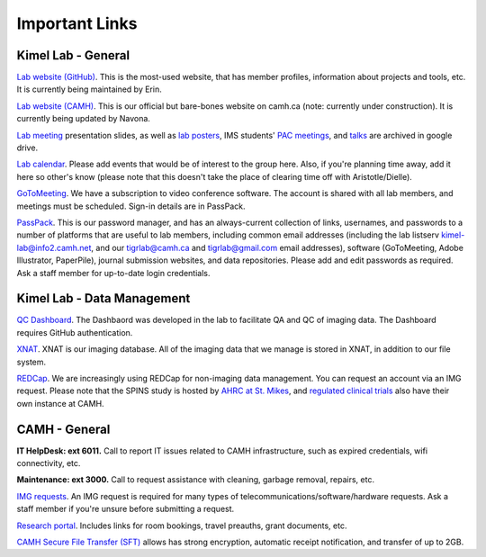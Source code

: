 Important Links
===============

Kimel Lab - General
-------

`Lab website (GitHub) <http://imaging-genetics.camh.ca/>`__. This is the
most-used website, that has member profiles, information about projects
and tools, etc. It is currently being maintained by Erin.

`Lab website
(CAMH) <https://www.camh.ca/en/science-and-research/institutes-and-centres/campbell-family-mental-health-research-institute/research-focus-campbell-institute/kimel-family-translational-imaging-genetics-lab>`__.
This is our official but bare-bones website on camh.ca (note: currently
under construction). It is currently being updated by Navona.

`Lab meeting <https://tinyurl.com/tigr-presentation>`__ presentation
slides, as well as `lab posters <https://tinyurl.com/tigr-posters>`__,
IMS students' `PAC meetings <https://tinyurl.com/tigr-pac>`__, and
`talks <https://tinyurl.com/tigr-talks>`__ are archived in google drive.

`Lab
calendar <https://calendar.google.com/calendar/b/1/r?tab=oc&pli=1>`__.
Please add events that would be of interest to the group here. Also, if
you're planning time away, add it here so other's know (please note that
this doesn't take the place of clearing time off with Aristotle/Dielle).

`GoToMeeting <https://www.gotomeeting.com/en-ca>`__. We have a
subscription to video conference software. The account is shared with
all lab members, and meetings must be scheduled. Sign-in details are in
PassPack.

`PassPack <https://www.passpack.com/online/>`__. This is our password
manager, and has an always-current collection of links, usernames, and
passwords to a number of platforms that are useful to lab members,
including common email addresses (including the lab listserv
kimel-lab@info2.camh.net, and our tigrlab@camh.ca and tigrlab@gmail.com
email addresses), software (GoToMeeting, Adobe Illustrator, PaperPile),
journal submission websites, and data repositories. Please add and edit
passwords as required. Ask a staff member for up-to-date login
credentials.

Kimel Lab - Data Management
---------------

`QC Dashboard <srv-dashboard.camhres.ca>`__. The Dashbaord was developed
in the lab to facilitate QA and QC of imaging data. The Dashboard
requires GitHub authentication.

`XNAT <https://xnat.imaging-genetics.camh.ca/app/template/Login.vm>`__.
XNAT is our imaging database. All of the imaging data that we manage is
stored in XNAT, in addition to our file system.

`REDCap <https://edc.camhx.ca/redcap/>`__. We are increasingly using
REDCap for non-imaging data management. You can request an account via
an IMG request. Please note that the SPINS study is hosted by `AHRC at
St. Mikes <https://redcap.smh.ca/redcap/>`__, and `regulated clinical
trials <https://redcap.camhx.ca/redcap/index.php?action=myprojects>`__
also have their own instance at CAMH.

CAMH - General
--------------

**IT HelpDesk: ext 6011.** Call to report IT issues related to CAMH
infrastructure, such as expired credentials, wifi connectivity, etc.

**Maintenance: ext 3000.** Call to request assistance with cleaning,
garbage removal, repairs, etc.

`IMG
requests <http://insite.camh.ca/forms/admin_forms/61699_it_telecom_services_request_form2011.html>`__.
An IMG request is required for many types of
telecommunications/software/hardware requests. Ask a staff member if
you're unsure before submitting a request.

`Research
portal <http://ishare.camh.ca/sites/rso/Pages/default.aspx>`__. Includes
links for room bookings, travel preauths, grant documents, etc.

`CAMH Secure File Transfer (SFT) <filetransfer.camh.ca>`__ allows has
strong encryption, automatic receipt notification, and transfer of up to
2GB.
